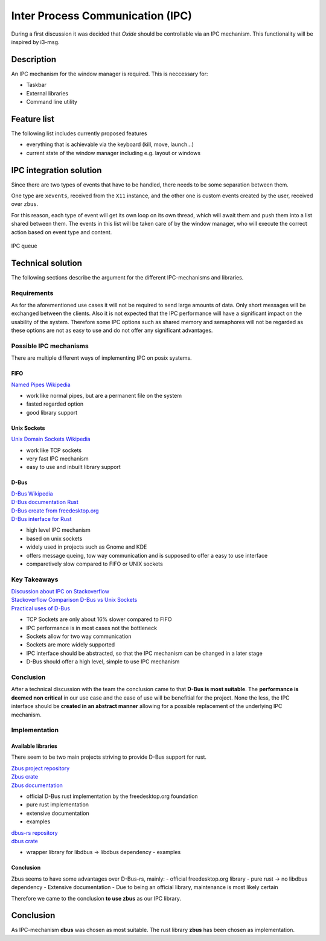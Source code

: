 .. _ipc:

=================================
Inter Process Communication (IPC)
=================================

During a first discussion it was decided that *Oxide* should be
controllable via an IPC mechanism. This functionality will be inspired
by i3-msg.

Description
-----------

An IPC mechanism for the window manager is required. This is neccessary
for:

-  Taskbar
-  External libraries
-  Command line utility

Feature list
------------

The following list includes currently proposed features

-  everything that is achievable via the keyboard (kill, move, launch…)
-  current state of the window manager including e.g. layout or windows

IPC integration solution
------------------------

Since there are two types of events that have to be handled, there needs
to be some separation between them.

One type are ``xevents``, received from the ``X11`` instance, and the
other one is custom events created by the user, received over ``zbus``.

For this reason, each type of event will get its own loop on its own
thread, which will await them and push them into a list shared between
them. The events in this list will be taken care of by the window
manager, who will execute the correct action based on event type and
content.

.. figure:: ./ipc_queue.png
   :align: center
   :width: 80%

   IPC queue

Technical solution
------------------

The following sections describe the argument for the different
IPC-mechanisms and libraries.

Requirements
~~~~~~~~~~~~

As for the aforementioned use cases it will not be required to send
large amounts of data. Only short messages will be exchanged between the
clients. Also it is not expected that the IPC performance will have a
significant impact on the usability of the system. Therefore some IPC
options such as shared memory and semaphores will not be regarded as
these options are not as easy to use and do not offer any significant
advantages.

Possible IPC mechanisms
~~~~~~~~~~~~~~~~~~~~~~~

There are multiple different ways of implementing IPC on posix systems.

FIFO
^^^^

`Named Pipes Wikipedia <https://en.wikipedia.org/wiki/Named_pipe>`__ 

- work like normal pipes, but are a permanent file on the system 
- fasted regarded option 
- good library support

Unix Sockets
^^^^^^^^^^^^

`Unix Domain Sockets
Wikipedia <https://de.wikipedia.org/wiki/Unix_Domain_Socket>`__ 

- work like TCP sockets 
- very fast IPC mechanism 
- easy to use and inbuilt library support

D-Bus
^^^^^

| `D-Bus Wikipedia <https://en.wikipedia.org/wiki/D-Bus>`__ 
| `D-Bus documentation Rust <https://docs.rs/dbus/latest/dbus/>`__ 
| `D-Bus create from freedesktop.org <https://dbus.pages.freedesktop.org/zbus/>`__
| `D-Bus interface for Rust <https://github.com/diwic/dbus-rs>`__ 

- high level IPC mechanism 
- based on unix sockets 
- widely used in projects such as Gnome and KDE 
- offers message queing, tow way communication and is supposed to offer a easy to use interface 
- comparetively slow compared to FIFO or UNIX sockets

Key Takeaways
~~~~~~~~~~~~~

| `Discussion about IPC on Stackoverflow <https://stackoverflow.com/questions/1235958/ipc-performance-named-pipe-vs-socket>`__
| `Stackoverflow Comparison D-Bus vs Unix Sockets <https://stackoverflow.com/questions/33887063/difference-between-dbus-and-other-interprocess-communications-method>`__
| `Practical uses of D-Bus <https://unix.stackexchange.com/questions/604258/what-is-d-bus-practically-useful-for>`__

-  TCP Sockets are only about 16% slower compared to FIFO
-  IPC performance is in most cases not the bottleneck
-  Sockets allow for two way communication
-  Sockets are more widely supported
-  IPC interface should be abstracted, so that the IPC mechanism can be
   changed in a later stage
-  D-Bus should offer a high level, simple to use IPC mechanism

Conclusion
~~~~~~~~~~

After a technical discussion with the team the conclusion came to
that **D-Bus is most suitable**. The **performance is deemed non
critical** in our use case and the ease of use will be benefitial for
the project. None the less, the IPC interface should be **created in an
abstract manner** allowing for a possible replacement of the underlying
IPC mechanism.

Implementation
~~~~~~~~~~~~~~

Available libraries
^^^^^^^^^^^^^^^^^^^

There seem to be two main projects striving to provide D-Bus support for
rust.

| `Zbus project repository <https://gitlab.freedesktop.org/dbus/zbus/-/tree/main>`__
| `Zbus crate <https://crates.io/crates/zbus>`__
| `Zbus documentation <https://dbus.pages.freedesktop.org/zbus/>`__ 

- official D-Bus rust implementation by the freedesktop.org foundation 
- pure rust implementation 
- extensive documentation 
- examples

| `dbus-rs repository <https://github.com/diwic/dbus-rs>`__ 
| `dbus crate <https://crates.io/crates/dbus>`__ 

- wrapper library for libdbus -> libdbus dependency - examples

.. _conclusion-1:

Conclusion
^^^^^^^^^^

Zbus seems to have some advantages over D-Bus-rs, mainly: - official
freedesktop.org library - pure rust -> no libdbus dependency -
Extensive documentation - Due to being an official library, maintenance
is most likely certain

Therefore we came to the conclusion **to use zbus** as our IPC library.

.. _conclusion-2:

Conclusion
----------

As IPC-mechanism **dbus** was chosen as most suitable. The rust library
**zbus** has been chosen as implementation.
